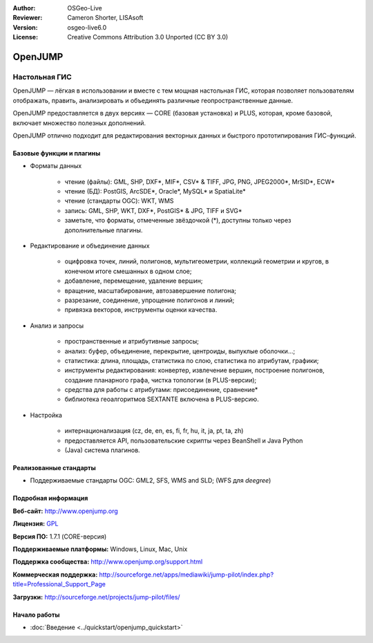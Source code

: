 :Author: OSGeo-Live
:Reviewer: Cameron Shorter, LISAsoft
:Version: osgeo-live6.0
:License: Creative Commons Attribution 3.0 Unported (CC BY 3.0)

.. image:: ../../images/project_logos/logo-openjump.png
  :scale: 100 %
  :alt: project logo
  :align: right
  :target: http://www.openjump.org

OpenJUMP
================================================================================

Настольная ГИС
~~~~~~~~~~~~~~~~~~~~~~~~~~~~~~~~~~~~~~~~~~~~~~~~~~~~~~~~~~~~~~~~~~~~~~~~~~~~~~~~
 
OpenJUMP — лёгкая в использовании и вместе с тем мощная настольная ГИС,
которая позволяет пользователям отображать, править, анализировать и
объединять различные геопространственные данные.

OpenJUMP предоставляется в двух версиях — CORE (базовая установка) и PLUS,
которая, кроме базовой, включает множество полезных дополнений.

OpenJUMP отлично подходит для редактирования векторных данных и быстрого
прототипирования ГИС-функций. 

.. image:: ../../images/screenshots/1024x768/openjump-screenshot.png
  :scale: 50 %
  :alt: project screenshots
  :align: right

Базовые функции и плагины
--------------------------------------------------------------------------------

* Форматы данных

    * чтение (файлы): GML, SHP, DXF*, MIF*, CSV* & TIFF, JPG, PNG, JPEG2000*, MrSID*, ECW*
    * чтение (БД): PostGIS, ArcSDE*, Oracle*, MySQL* и SpatiaLite*
    * чтение (стандарты OGC): WKT, WMS
    * запись: GML, SHP, WKT, DXF*, PostGIS* & JPG, TIFF и SVG*
    * заметьте, что форматы, отмеченные звёздочкой (*), доступны только через дополнительные плагины.

* Редактирование и объединение данных

    * оцифровка точек, линий, полигонов, мультигеометрии, коллекций геометрии и кругов, в конечном итоге смешанных в одном слое;
    * добавление, перемещение, удаление вершин;
    * вращение, масштабирование, автозавершение полигона;
    * разрезание, соединение, упрощение полигонов и линий;
    * привязка векторов, инструменты оценки качества.

* Анализ и запросы

    * пространственные и атрибутивные запросы;
    * анализ: буфер, объединение, перекрытие, центроиды, выпуклые оболочки...;
    * статистика: длина, площадь, статистика по слою, статистика по атрибутам, графики;
    * инструменты редактирования: конвертер, извлечение вершин, построение полигонов, создание планарного графа, чистка топологии (в PLUS-версии);
    * средства для работы с атрибутами: присоединение, сравнение*
    * библиотека геоалгоритмов SEXTANTE включена в PLUS-версию. 

* Настройка

    * интернационализация (cz, de, en, es, fi, fr, hu, it, ja, pt, ta, zh)
    * предоставляется API, пользовательские скрипты через BeanShell и Java Python
    * (Java) система плагинов.
   

Реализованные стандарты
--------------------------------------------------------------------------------

.. Writing Tip: List OGC or related standards supported.

* Поддерживаемые стандарты OGC: GML2, SFS, WMS and SLD; (WFS для *deegree*)

Подробная информация
--------------------------------------------------------------------------------

**Веб-сайт:** http://www.openjump.org

**Лицензия:** `GPL <http://www.gnu.org/licenses/gpl.html>`_

**Версия ПО:** 1.7.1 (CORE-версия)

**Поддерживаемые платформы:** Windows, Linux, Mac, Unix

**Поддержка сообщества:** http://www.openjump.org/support.html

**Коммерческая поддержка:** http://sourceforge.net/apps/mediawiki/jump-pilot/index.php?title=Professional_Support_Page

**Загрузки:** http://sourceforge.net/projects/jump-pilot/files/ 


Начало работы
--------------------------------------------------------------------------------
    
* :doc:`Введение <../quickstart/openjump_quickstart>`
